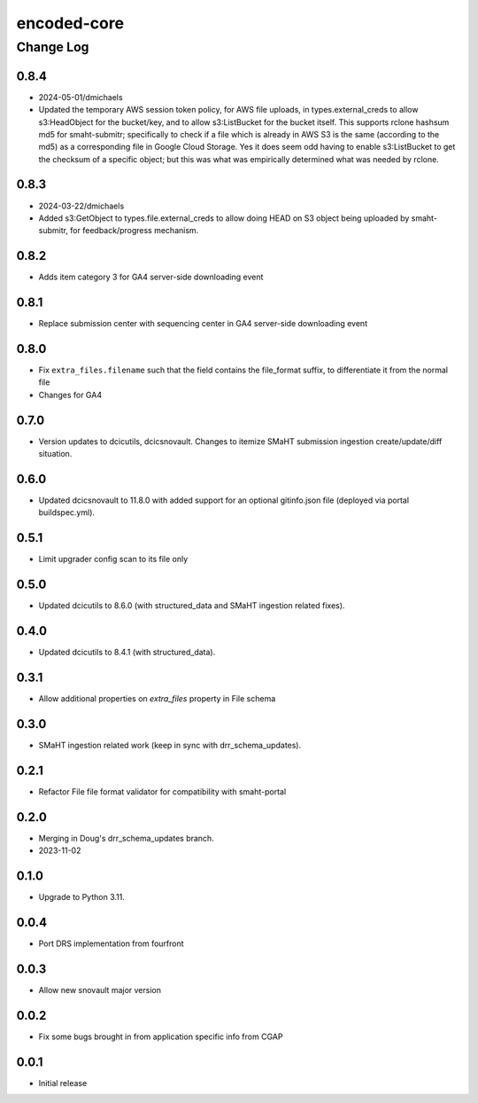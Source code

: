 ============
encoded-core
============

----------
Change Log
----------


0.8.4
=====

* 2024-05-01/dmichaels
* Updated the temporary AWS session token policy, for AWS file uploads, in types.external_creds
  to allow s3:HeadObject for the bucket/key, and to allow s3:ListBucket for the bucket itself.
  This supports rclone hashsum md5 for smaht-submitr; specifically to check if a file which is
  already in AWS S3 is the same (according to the md5) as a corresponding file in Google Cloud Storage.
  Yes it does seem odd having to enable s3:ListBucket to get the checksum of a specific object;
  but this was what was empirically determined what was needed by rclone. 


0.8.3
=====

* 2024-03-22/dmichaels
* Added s3:GetObject to types.file.external_creds to allow doing HEAD on
  S3 object being uploaded  by smaht-submitr, for feedback/progress mechanism.


0.8.2
=====

* Adds item category 3 for GA4 server-side downloading event


0.8.1
=====

* Replace submission center with sequencing center in GA4 server-side downloading event


0.8.0
=====

* Fix ``extra_files.filename`` such that the field contains the file_format suffix, to differentiate it from the normal file
* Changes for GA4


0.7.0
=====

* Version updates to dcicutils, dcicsnovault.
  Changes to itemize SMaHT submission ingestion create/update/diff situation.


0.6.0
=====

* Updated dcicsnovault to 11.8.0 with added support for an
  optional gitinfo.json file (deployed via portal buildspec.yml).


0.5.1
=====

* Limit upgrader config scan to its file only


0.5.0
=====

* Updated dcicutils to 8.6.0 (with structured_data and SMaHT ingestion related fixes).


0.4.0
=====

* Updated dcicutils to 8.4.1 (with structured_data).


0.3.1
=====

* Allow additional properties on `extra_files` property in File schema


0.3.0
=====

* SMaHT ingestion related work (keep in sync with drr_schema_updates).


0.2.1
=====

* Refactor File file format validator for compatibility with smaht-portal


0.2.0
=====

* Merging in Doug's drr_schema_updates branch.
* 2023-11-02


0.1.0
=====

* Upgrade to Python 3.11.



0.0.4
=====

* Port DRS implementation from fourfront


0.0.3
=====

* Allow new snovault major version


0.0.2
=====

* Fix some bugs brought in from application specific info from CGAP

0.0.1
=====

* Initial release
